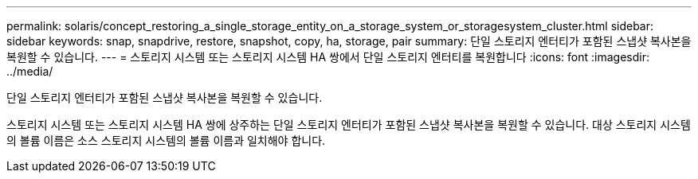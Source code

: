 ---
permalink: solaris/concept_restoring_a_single_storage_entity_on_a_storage_system_or_storagesystem_cluster.html 
sidebar: sidebar 
keywords: snap, snapdrive, restore, snapshot, copy, ha, storage, pair 
summary: 단일 스토리지 엔터티가 포함된 스냅샷 복사본을 복원할 수 있습니다. 
---
= 스토리지 시스템 또는 스토리지 시스템 HA 쌍에서 단일 스토리지 엔터티를 복원합니다
:icons: font
:imagesdir: ../media/


[role="lead"]
단일 스토리지 엔터티가 포함된 스냅샷 복사본을 복원할 수 있습니다.

스토리지 시스템 또는 스토리지 시스템 HA 쌍에 상주하는 단일 스토리지 엔터티가 포함된 스냅샷 복사본을 복원할 수 있습니다. 대상 스토리지 시스템의 볼륨 이름은 소스 스토리지 시스템의 볼륨 이름과 일치해야 합니다.
